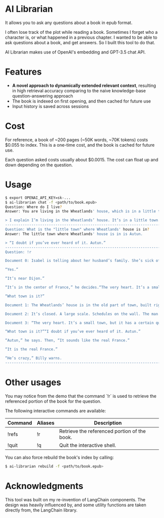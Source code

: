 * AI Librarian

It allows you to ask any questions about a book in epub format.

I often lose track of the plot while reading a book. Sometimes I forget who a character is, or what happened in a previous chapter. I wanted to be able to ask questions about a book, and get answers. So I built this tool to do that.

AI Librarian makes use of OpenAI's embedding and GPT-3.5 chat API.

* Features

- *A novel approach to dynamically extended relevant context*, resulting in high retrieval accuracy comparing to the naive knowledge-base question-answering approach
- The book is indexed on first opening, and then cached for future use
- Input history is saved across sessions

* Cost

For reference, a book of ~200 pages (~50K words, ~70K tokens) costs $0.055 to index. This is a one-time cost, and the book is cached for future use.

Each question asked costs usually about $0.0015. The cost can float up and down depending on the question.

* Usage

#+begin_src bash
$ export OPENAI_API_KEY=sk-...
$ ai-librarian chat -f <path/to/book.epub>
Question: Where do I live?
Answer: You are living in the Wheatlands' house, which is in a little town.

> I explain I’m living in the Wheatlands’ house. It’s in a little town.
---------------------------------------------------------------------------------------------------------
Question: What is the "little town" where Wheatlands' house is in?
Answer: The little town where Wheatlands' house is in is Autun.

> “I doubt if you’ve ever heard of it. Autun.”
---------------------------------------------------------------------------------------------------------
Question: !r

Document 0: Isabel is telling about her husband’s family. She’s sick of them. All they’re interested in is their grandbaby, she says. I explain I’m living in the Wheatlands’ house. It’s in a little town.“You know Dijon?”

“Yes.”

“It’s near Dijon.”

“It’s in the center of France,” he decides.“The very heart. It’s a small town, but it has a certain quality. I mean, it’s not rich, it’s not splendid. It’s just old and well-formed.”

“What town is it?”

Document 1: The Wheatlands’ house is in the old part of town, built right on the Roman wall. First there is a long avenue of trees and then the huge square. A street of shops. After these, nothing, houses, a Utrillo-like silence. At last the Place du Terreau. There’s a fountain, a trifoil fountain from which pigeons are drinking, and looming above, like a great, beached ship: the cathedral. It’s only possible to glimpse the spire, studded along the seams, that marvelous spire which points at the same time to the earth’s center and also the outer void. The road leads around behind. Here many windows are broken. The lead frames, formed like diamonds, are empty and black. A hundred feet farther is a small, blind street, an impasse, as they say, and there it stands.It’s a large, stone house, the roof sinking, the sills worn. A huge house, the windows tall as trees, exactly as I remember it from a few days of visiting when, on the way up from the station I had a strange conviction I was in a town I already knew. The streets were familiar to me. By the time we reached the gate I had already formed an idea that floated through my mind the rest of the summer, the idea of returning. And now I am here, before the gate. As I look at it, I suddenly see, for the first time, letters concealed in the iron foliage, an inscription: VAINCRE OU MOURIR. The VAINCRE is missing its c.

Document 2: It’s closed. A large scale. Schedules on the wall. The man behind the glass of the ticket window doesn’t look up as I walk by.The Wheatlands’ house is in the old part of town, built right on the Roman wall. First there is a long avenue of trees and then the huge square. A street of shops. After these, nothing, houses, a

Document 3: “The very heart. It’s a small town, but it has a certain quality. I mean, it’s not rich, it’s not splendid. It’s just old and well-formed.”

“What town is it?”“I doubt if you’ve ever heard of it. Autun.”

“Autun,” he says. Then, “It sounds like the real France.”

“It is the real France.”

“He’s crazy,” Billy warns.
---------------------------------------------------------------------------------------------------------
#+end_src

* Other usages

You may notice from the demo that the command `!r` is used to retrieve the referenced portion of the book for the question.

The following interactive commands are available:

| Command | Aliases | Description                                  |
|---------+---------+----------------------------------------------|
| !refs   | !r      | Retrieve the referenced portion of the book. |
| !quit   | !q      | Quit the interactive shell.                  |


You can also force rebuild the book's index by calling:

#+begin_src bash
$ ai-librarian rebuild -f <path/to/book.epub>
#+end_src


* Acknowledgments

This tool was built on my re-invention of LangChain components. The design was heavily influenced by, and some utility functions are taken directly from, the LangChain library.
